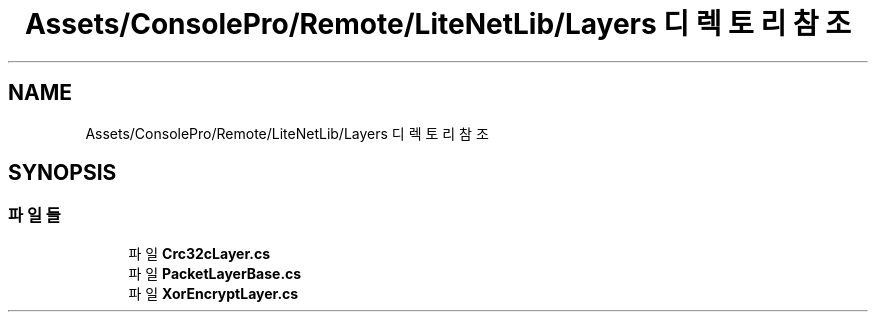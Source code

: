 .TH "Assets/ConsolePro/Remote/LiteNetLib/Layers 디렉토리 참조" 3 "금 6월 24 2022" "Version 1.0" "Unity 3D Game Doxygen" \" -*- nroff -*-
.ad l
.nh
.SH NAME
Assets/ConsolePro/Remote/LiteNetLib/Layers 디렉토리 참조
.SH SYNOPSIS
.br
.PP
.SS "파일들"

.in +1c
.ti -1c
.RI "파일 \fBCrc32cLayer\&.cs\fP"
.br
.ti -1c
.RI "파일 \fBPacketLayerBase\&.cs\fP"
.br
.ti -1c
.RI "파일 \fBXorEncryptLayer\&.cs\fP"
.br
.in -1c
